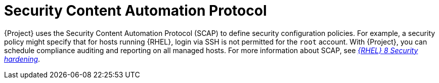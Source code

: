 [id="Security_Content_Automation_Protocol_{context}"]
= Security Content Automation Protocol

{Project} uses the Security Content Automation Protocol (SCAP) to define security configuration policies.
For example, a security policy might specify that for hosts running {RHEL}, login via SSH is not permitted for the `root` account.
With {Project}, you can schedule compliance auditing and reporting on all managed hosts.
ifndef::orcharhino[]
For more information about SCAP, see https://access.redhat.com/documentation/en-us/red_hat_enterprise_linux/8/html-single/security_hardening/[_{RHEL}{nbsp}8 Security hardening_].
endif::[]
